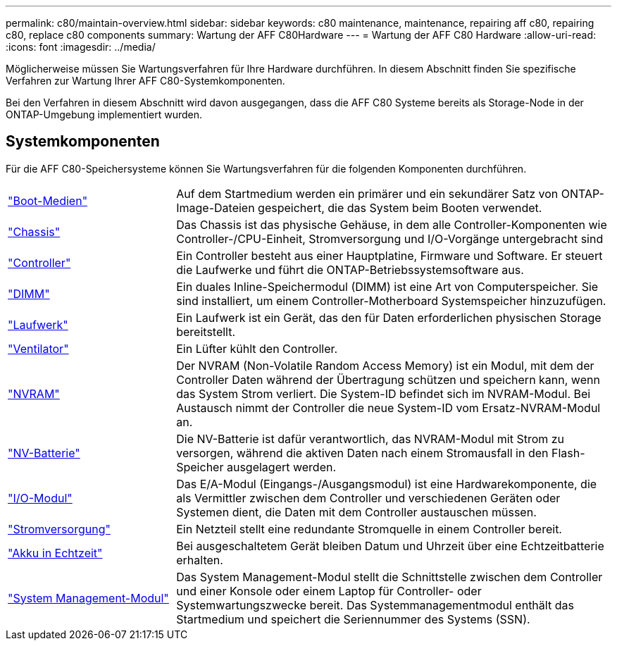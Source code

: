 ---
permalink: c80/maintain-overview.html 
sidebar: sidebar 
keywords: c80 maintenance, maintenance, repairing aff c80, repairing c80, replace c80 components 
summary: Wartung der AFF C80Hardware 
---
= Wartung der AFF C80 Hardware
:allow-uri-read: 
:icons: font
:imagesdir: ../media/


[role="lead"]
Möglicherweise müssen Sie Wartungsverfahren für Ihre Hardware durchführen. In diesem Abschnitt finden Sie spezifische Verfahren zur Wartung Ihrer AFF C80-Systemkomponenten.

Bei den Verfahren in diesem Abschnitt wird davon ausgegangen, dass die AFF C80 Systeme bereits als Storage-Node in der ONTAP-Umgebung implementiert wurden.



== Systemkomponenten

Für die AFF C80-Speichersysteme können Sie Wartungsverfahren für die folgenden Komponenten durchführen.

[cols="25,65"]
|===


 a| 
link:bootmedia-replace-workflow.html["Boot-Medien"]
 a| 
Auf dem Startmedium werden ein primärer und ein sekundärer Satz von ONTAP-Image-Dateien gespeichert, die das System beim Booten verwendet.



 a| 
link:chassis-replace-workflow.html["Chassis"]
 a| 
Das Chassis ist das physische Gehäuse, in dem alle Controller-Komponenten wie Controller-/CPU-Einheit, Stromversorgung und I/O-Vorgänge untergebracht sind



 a| 
link:controller-replace-workflow.html["Controller"]
 a| 
Ein Controller besteht aus einer Hauptplatine, Firmware und Software. Er steuert die Laufwerke und führt die ONTAP-Betriebssystemsoftware aus.



 a| 
link:dimm-replace.html["DIMM"]
 a| 
Ein duales Inline-Speichermodul (DIMM) ist eine Art von Computerspeicher. Sie sind installiert, um einem Controller-Motherboard Systemspeicher hinzuzufügen.



 a| 
link:drive-replace.html["Laufwerk"]
 a| 
Ein Laufwerk ist ein Gerät, das den für Daten erforderlichen physischen Storage bereitstellt.



 a| 
link:fan-swap-out.html["Ventilator"]
 a| 
Ein Lüfter kühlt den Controller.



 a| 
link:nvram-replace.html["NVRAM"]
 a| 
Der NVRAM (Non-Volatile Random Access Memory) ist ein Modul, mit dem der Controller Daten während der Übertragung schützen und speichern kann, wenn das System Strom verliert. Die System-ID befindet sich im NVRAM-Modul. Bei Austausch nimmt der Controller die neue System-ID vom Ersatz-NVRAM-Modul an.



 a| 
link:nvdimm-battery-replace.html["NV-Batterie"]
 a| 
Die NV-Batterie ist dafür verantwortlich, das NVRAM-Modul mit Strom zu versorgen, während die aktiven Daten nach einem Stromausfall in den Flash-Speicher ausgelagert werden.



 a| 
link:io-module-overview.html["I/O-Modul"]
 a| 
Das E/A-Modul (Eingangs-/Ausgangsmodul) ist eine Hardwarekomponente, die als Vermittler zwischen dem Controller und verschiedenen Geräten oder Systemen dient, die Daten mit dem Controller austauschen müssen.



 a| 
link:power-supply-replace.html["Stromversorgung"]
 a| 
Ein Netzteil stellt eine redundante Stromquelle in einem Controller bereit.



 a| 
link:rtc-battery-replace.html["Akku in Echtzeit"]
 a| 
Bei ausgeschaltetem Gerät bleiben Datum und Uhrzeit über eine Echtzeitbatterie erhalten.



 a| 
link:system-management-replace.html["System Management-Modul"]
 a| 
Das System Management-Modul stellt die Schnittstelle zwischen dem Controller und einer Konsole oder einem Laptop für Controller- oder Systemwartungszwecke bereit. Das Systemmanagementmodul enthält das Startmedium und speichert die Seriennummer des Systems (SSN).

|===